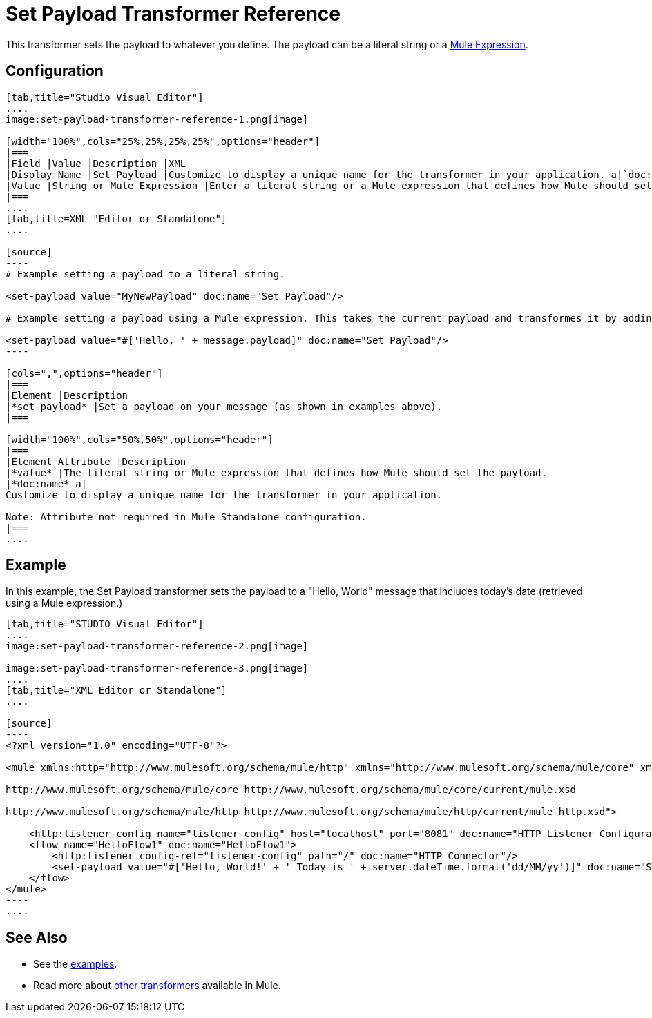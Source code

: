 = Set Payload Transformer Reference

This transformer sets the payload to whatever you define. The payload can be a literal string or a link:/mule-user-guide/mule-expression-language-mel[Mule Expression].

== Configuration

[tabs]
------
[tab,title="Studio Visual Editor"]
....
image:set-payload-transformer-reference-1.png[image]

[width="100%",cols="25%,25%,25%,25%",options="header"]
|===
|Field |Value |Description |XML
|Display Name |Set Payload |Customize to display a unique name for the transformer in your application. a|`doc:name="Set Payload"`
|Value |String or Mule Expression |Enter a literal string or a Mule expression that defines how Mule should set the payload. a|`value="#['Hello, ' + message.payload]"`
|===
....
[tab,title=XML "Editor or Standalone"]
....

[source]
----
# Example setting a payload to a literal string.
 
<set-payload value="MyNewPayload" doc:name="Set Payload"/>
 
# Example setting a payload using a Mule expression. This takes the current payload and transformes it by adding the string "Hello, " in front of it. Thus, if your payload was "Charlie", this set-payload transformer changes it to "Hello, Charlie".
 
<set-payload value="#['Hello, ' + message.payload]" doc:name="Set Payload"/>
----

[cols=",",options="header"]
|===
|Element |Description
|*set-payload* |Set a payload on your message (as shown in examples above).
|===

[width="100%",cols="50%,50%",options="header"]
|===
|Element Attribute |Description
|*value* |The literal string or Mule expression that defines how Mule should set the payload.
|*doc:name* a|
Customize to display a unique name for the transformer in your application.

Note: Attribute not required in Mule Standalone configuration.
|===
....
------

== Example

In this example, the Set Payload transformer sets the payload to a "Hello, World" message that includes today's date (retrieved using a Mule expression.)

[tabs]
------
[tab,title="STUDIO Visual Editor"]
....
image:set-payload-transformer-reference-2.png[image]

image:set-payload-transformer-reference-3.png[image]
....
[tab,title="XML Editor or Standalone"]
....

[source]
----
<?xml version="1.0" encoding="UTF-8"?>
 
<mule xmlns:http="http://www.mulesoft.org/schema/mule/http" xmlns="http://www.mulesoft.org/schema/mule/core" xmlns:doc="http://www.mulesoft.org/schema/mule/documentation" xmlns:spring="http://www.springframework.org/schema/beans" version="EE-3.6.0" xmlns:xsi="http://www.w3.org/2001/XMLSchema-instance" xsi:schemaLocation="http://www.springframework.org/schema/beans http://www.springframework.org/schema/beans/spring-beans-current.xsd
 
http://www.mulesoft.org/schema/mule/core http://www.mulesoft.org/schema/mule/core/current/mule.xsd
 
http://www.mulesoft.org/schema/mule/http http://www.mulesoft.org/schema/mule/http/current/mule-http.xsd">
 
    <http:listener-config name="listener-config" host="localhost" port="8081" doc:name="HTTP Listener Configuration"/>
    <flow name="HelloFlow1" doc:name="HelloFlow1">
        <http:listener config-ref="listener-config" path="/" doc:name="HTTP Connector"/>
        <set-payload value="#['Hello, World!' + ' Today is ' + server.dateTime.format('dd/MM/yy')]" doc:name="Set Payload"/>
    </flow>
</mule>
----
....
------
== See Also

* See the link:/mule-fundamentals/anypoint-exchange[examples].
* Read more about link:/mule-user-guide/transformers[other transformers] available in Mule.
